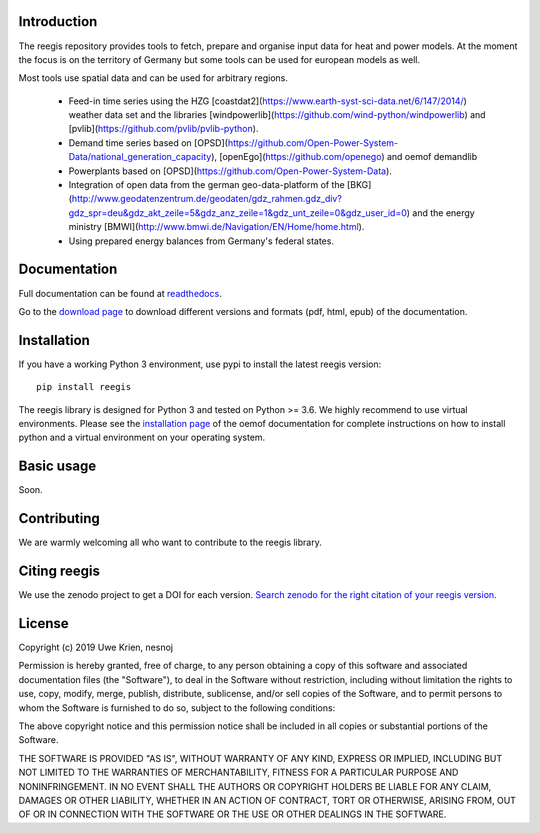 .. image:: https://travis-ci.org/reegis/reegis.svg?branch=master
    :target: https://travis-ci.org/reegis/reegis

.. image:: https://coveralls.io/repos/github/reegis/reegis/badge.svg?branch=master
    :target: https://coveralls.io/github/reegis/reegis?branch=master

.. image:: https://img.shields.io/lgtm/grade/python/g/reegis/reegis.svg?logo=lgtm&logoWidth=18
    :target: https://lgtm.com/projects/g/reegis/reegis/context:python

.. image:: https://img.shields.io/lgtm/alerts/g/reegis/reegis.svg?logo=lgtm&logoWidth=18
    :target: https://lgtm.com/projects/g/reegis/reegis/alerts/


Introduction
=============

The reegis repository provides tools to fetch, prepare and organise input data for heat and power models. At the moment the focus is on the territory of Germany but some tools can be used for european models as well.


Most tools use spatial data and can be used for arbitrary regions.

 * Feed-in time series using the HZG [coastdat2](https://www.earth-syst-sci-data.net/6/147/2014/) weather data set and the libraries [windpowerlib](https://github.com/wind-python/windpowerlib) and [pvlib](https://github.com/pvlib/pvlib-python).
 * Demand time series based on [OPSD](https://github.com/Open-Power-System-Data/national_generation_capacity), [openEgo](https://github.com/openego) and oemof demandlib
 * Powerplants based on [OPSD](https://github.com/Open-Power-System-Data).
 * Integration of open data from the german geo-data-platform of the  [BKG](http://www.geodatenzentrum.de/geodaten/gdz_rahmen.gdz_div?gdz_spr=deu&gdz_akt_zeile=5&gdz_anz_zeile=1&gdz_unt_zeile=0&gdz_user_id=0) and the energy ministry [BMWI](http://www.bmwi.de/Navigation/EN/Home/home.html).
 * Using prepared energy balances from Germany's federal states.



Documentation
==============

Full documentation can be found at `readthedocs <https://reegis.readthedocs.io/en/latest/>`_.

Go to the `download page <http://readthedocs.org/projects/reegis/downloads/>`_ to download different versions and formats (pdf, html, epub) of the documentation.


Installation
============

If you have a working Python 3 environment, use pypi to install the latest reegis version:

::

    pip install reegis

The reegis library is designed for Python 3 and tested on Python >= 3.6. We highly recommend to use virtual environments.
Please see the `installation page <http://oemof.readthedocs.io/en/stable/installation_and_setup.html>`_ of the oemof documentation for complete instructions on how to install python and a virtual environment on your operating system.


Basic usage
===========

Soon.


Contributing
==============

We are warmly welcoming all who want to contribute to the reegis library.


Citing reegis
========================

We use the zenodo project to get a DOI for each version. `Search zenodo for the right citation of your reegis version <https://zenodo.org/search?page=1&size=20&q=windpowerlib>`_.

License
============

Copyright (c) 2019 Uwe Krien, nesnoj

Permission is hereby granted, free of charge, to any person obtaining a copy
of this software and associated documentation files (the "Software"), to deal
in the Software without restriction, including without limitation the rights
to use, copy, modify, merge, publish, distribute, sublicense, and/or sell
copies of the Software, and to permit persons to whom the Software is
furnished to do so, subject to the following conditions:

The above copyright notice and this permission notice shall be included in all
copies or substantial portions of the Software.

THE SOFTWARE IS PROVIDED "AS IS", WITHOUT WARRANTY OF ANY KIND, EXPRESS OR
IMPLIED, INCLUDING BUT NOT LIMITED TO THE WARRANTIES OF MERCHANTABILITY,
FITNESS FOR A PARTICULAR PURPOSE AND NONINFRINGEMENT. IN NO EVENT SHALL THE
AUTHORS OR COPYRIGHT HOLDERS BE LIABLE FOR ANY CLAIM, DAMAGES OR OTHER
LIABILITY, WHETHER IN AN ACTION OF CONTRACT, TORT OR OTHERWISE, ARISING FROM,
OUT OF OR IN CONNECTION WITH THE SOFTWARE OR THE USE OR OTHER DEALINGS IN THE
SOFTWARE.